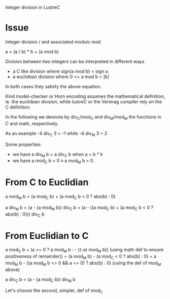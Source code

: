 Integer division in LustreC

* Issue

Integer division / and associated modulo mod

a = (a / b) * b + (a mod b)

Division between two integers can be interpreted in different ways
- a C like division where sign(a mod b) = sign a
- a euclidean division where 0 <= a mod b < |b|
In both cases they satisfy the above equation.

Kind model-checker or Horn encoding assumes the mathematical definition, ie. the
euclidean division, while lustreC or the Verimag compiler rely on the C
definition.

In the following we deonote by div_C/mod_C and div_M/mod_M the functions in C
and math, respectively.

As an example -4 div_C 3 = -1 while -4 div_M 3 = 2

Some properties:
- we have a div_M b = a div_C b when a = b * k 
- we have a mod_C b = 0 \equiv a mod_M b = 0. 

* From C to Euclidian

a mod_M b = (a mod_C b) + (a mod_C b < 0 ? abs(b) : 0) 

a div_M b = (a - (a mod_M b)) div_C b
          = (a - ((a mod_C b) + (a mod_C b < 0 ? abs(b) : 0))) div_C b

* From Euclidian to C

a mod_C b = (a >= 0 ? a mod_M b : - ((-a) mod_M b)) 
            (using math def to ensure positiveness of remainder))
          = (a mod_M b) - (a mod_C < 0 ? abs(b) : 0)
          = a mod_M b - ((a mod_M b <> 0 && a <= 0) ? abs(b) : 0)
            (using the def of mod_M above)

a div_C b = (a - (a mod_C b)) div_M b
          
Let's choose the second, simpler, def of mod_C

